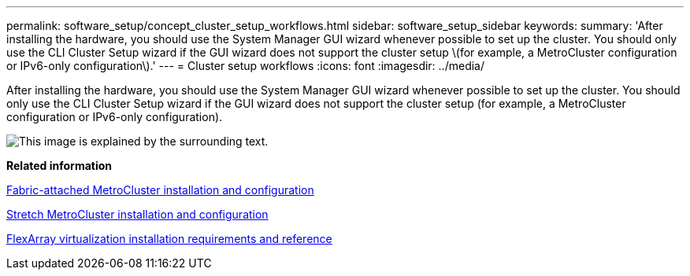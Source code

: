 ---
permalink: software_setup/concept_cluster_setup_workflows.html
sidebar: software_setup_sidebar
keywords:
summary: 'After installing the hardware, you should use the System Manager GUI wizard whenever possible to set up the cluster. You should only use the CLI Cluster Setup wizard if the GUI wizard does not support the cluster setup \(for example, a MetroCluster configuration or IPv6-only configuration\).'
---
= Cluster setup workflows
:icons: font
:imagesdir: ../media/

[.lead]
After installing the hardware, you should use the System Manager GUI wizard whenever possible to set up the cluster. You should only use the CLI Cluster Setup wizard if the GUI wizard does not support the cluster setup (for example, a MetroCluster configuration or IPv6-only configuration).

image::../media/cluster_setup_workflows.gif[This image is explained by the surrounding text.]

*Related information*

https://docs.netapp.com/ontap-9/topic/com.netapp.doc.dot-mcc-inst-cnfg-fabric/home.html[Fabric-attached MetroCluster installation and configuration]

https://docs.netapp.com/ontap-9/topic/com.netapp.doc.dot-mcc-inst-cnfg-stretch/home.html[Stretch MetroCluster installation and configuration]

https://docs.netapp.com/ontap-9/topic/com.netapp.doc.vs-irrg/home.html[FlexArray virtualization installation requirements and reference]
